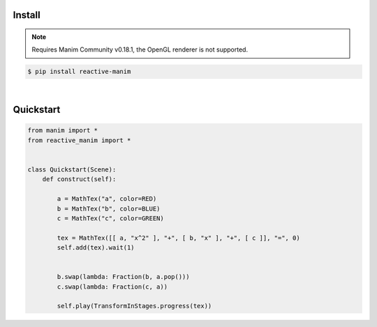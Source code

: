 Install
============

.. note::

   Requires Manim Community v0.18.1, 
   the OpenGL renderer is not supported.



.. code:: shell

    $ pip install reactive-manim

|

Quickstart
==========

.. raw:: html

    <video class='manim-video' width="808" height="454.5" controls loop autoplay muted src="../_static/media/quad-scene-1.mp4"></video>

.. code-block:: python


    from manim import *
    from reactive_manim import *


    class Quickstart(Scene):
        def construct(self):

            a = MathTex("a", color=RED)
            b = MathTex("b", color=BLUE)
            c = MathTex("c", color=GREEN)

            tex = MathTex([[ a, "x^2" ], "+", [ b, "x" ], "+", [ c ]], "=", 0)
            self.add(tex).wait(1)


            b.swap(lambda: Fraction(b, a.pop()))
            c.swap(lambda: Fraction(c, a))

            self.play(TransformInStages.progress(tex))


    
      